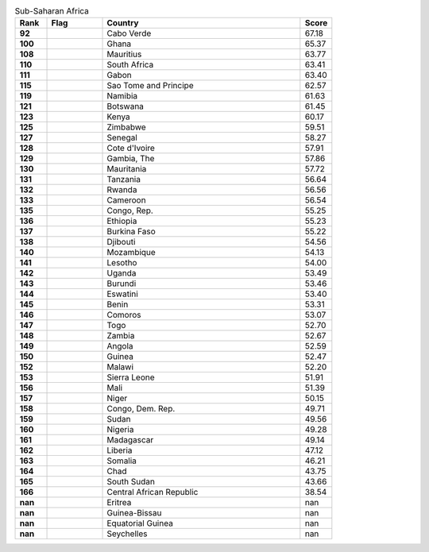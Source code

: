 .. list-table:: Sub-Saharan Africa
   :widths: 4 7 25 4
   :header-rows: 1
   :stub-columns: 1

   * - Rank
     - Flag
     - Country
     - Score
   * - 92
     - .. figure:: /flags/tn_cv-flag.gif
          :height: 50px
          :width: 50px
     - Cabo Verde
     - 67.18
   * - 100
     - .. figure:: /flags/tn_gh-flag.gif
          :height: 50px
          :width: 50px
     - Ghana
     - 65.37
   * - 108
     - .. figure:: /flags/tn_mu-flag.gif
          :height: 50px
          :width: 50px
     - Mauritius
     - 63.77
   * - 110
     - .. figure:: /flags/tn_za-flag.gif
          :height: 50px
          :width: 50px
     - South Africa
     - 63.41
   * - 111
     - .. figure:: /flags/tn_ga-flag.gif
          :height: 50px
          :width: 50px
     - Gabon
     - 63.40
   * - 115
     - .. figure:: /flags/tn_st-flag.gif
          :height: 50px
          :width: 50px
     - Sao Tome and Principe
     - 62.57
   * - 119
     - .. figure:: /flags/tn_na-flag.gif
          :height: 50px
          :width: 50px
     - Namibia
     - 61.63
   * - 121
     - .. figure:: /flags/tn_bw-flag.gif
          :height: 50px
          :width: 50px
     - Botswana
     - 61.45
   * - 123
     - .. figure:: /flags/tn_ke-flag.gif
          :height: 50px
          :width: 50px
     - Kenya
     - 60.17
   * - 125
     - .. figure:: /flags/tn_zw-flag.gif
          :height: 50px
          :width: 50px
     - Zimbabwe
     - 59.51
   * - 127
     - .. figure:: /flags/tn_sn-flag.gif
          :height: 50px
          :width: 50px
     - Senegal
     - 58.27
   * - 128
     - .. figure:: /flags/tn_ci-flag.gif
          :height: 50px
          :width: 50px
     - Cote d'Ivoire
     - 57.91
   * - 129
     - .. figure:: /flags/tn_gm-flag.gif
          :height: 50px
          :width: 50px
     - Gambia, The
     - 57.86
   * - 130
     - .. figure:: /flags/tn_mr-flag.gif
          :height: 50px
          :width: 50px
     - Mauritania
     - 57.72
   * - 131
     - .. figure:: /flags/tn_tz-flag.gif
          :height: 50px
          :width: 50px
     - Tanzania
     - 56.64
   * - 132
     - .. figure:: /flags/tn_rw-flag.gif
          :height: 50px
          :width: 50px
     - Rwanda
     - 56.56
   * - 133
     - .. figure:: /flags/tn_cm-flag.gif
          :height: 50px
          :width: 50px
     - Cameroon
     - 56.54
   * - 135
     - .. figure:: /flags/tn_cg-flag.gif
          :height: 50px
          :width: 50px
     - Congo, Rep.
     - 55.25
   * - 136
     - .. figure:: /flags/tn_et-flag.gif
          :height: 50px
          :width: 50px
     - Ethiopia
     - 55.23
   * - 137
     - .. figure:: /flags/tn_bf-flag.gif
          :height: 50px
          :width: 50px
     - Burkina Faso
     - 55.22
   * - 138
     - .. figure:: /flags/tn_dj-flag.gif
          :height: 50px
          :width: 50px
     - Djibouti
     - 54.56
   * - 140
     - .. figure:: /flags/tn_mz-flag.gif
          :height: 50px
          :width: 50px
     - Mozambique
     - 54.13
   * - 141
     - .. figure:: /flags/tn_ls-flag.gif
          :height: 50px
          :width: 50px
     - Lesotho
     - 54.00
   * - 142
     - .. figure:: /flags/tn_ug-flag.gif
          :height: 50px
          :width: 50px
     - Uganda
     - 53.49
   * - 143
     - .. figure:: /flags/tn_bi-flag.gif
          :height: 50px
          :width: 50px
     - Burundi
     - 53.46
   * - 144
     - .. figure:: /flags/tn_sz-flag.gif
          :height: 50px
          :width: 50px
     - Eswatini
     - 53.40
   * - 145
     - .. figure:: /flags/tn_bj-flag.gif
          :height: 50px
          :width: 50px
     - Benin
     - 53.31
   * - 146
     - .. figure:: /flags/tn_km-flag.gif
          :height: 50px
          :width: 50px
     - Comoros
     - 53.07
   * - 147
     - .. figure:: /flags/tn_tg-flag.gif
          :height: 50px
          :width: 50px
     - Togo
     - 52.70
   * - 148
     - .. figure:: /flags/tn_zm-flag.gif
          :height: 50px
          :width: 50px
     - Zambia
     - 52.67
   * - 149
     - .. figure:: /flags/tn_ao-flag.gif
          :height: 50px
          :width: 50px
     - Angola
     - 52.59
   * - 150
     - .. figure:: /flags/tn_gn-flag.gif
          :height: 50px
          :width: 50px
     - Guinea
     - 52.47
   * - 152
     - .. figure:: /flags/tn_mw-flag.gif
          :height: 50px
          :width: 50px
     - Malawi
     - 52.20
   * - 153
     - .. figure:: /flags/tn_sl-flag.gif
          :height: 50px
          :width: 50px
     - Sierra Leone
     - 51.91
   * - 156
     - .. figure:: /flags/tn_ml-flag.gif
          :height: 50px
          :width: 50px
     - Mali
     - 51.39
   * - 157
     - .. figure:: /flags/tn_ne-flag.gif
          :height: 50px
          :width: 50px
     - Niger
     - 50.15
   * - 158
     - .. figure:: /flags/tn_cd-flag.gif
          :height: 50px
          :width: 50px
     - Congo, Dem. Rep.
     - 49.71
   * - 159
     - .. figure:: /flags/tn_sd-flag.gif
          :height: 50px
          :width: 50px
     - Sudan
     - 49.56
   * - 160
     - .. figure:: /flags/tn_ng-flag.gif
          :height: 50px
          :width: 50px
     - Nigeria
     - 49.28
   * - 161
     - .. figure:: /flags/tn_mg-flag.gif
          :height: 50px
          :width: 50px
     - Madagascar
     - 49.14
   * - 162
     - .. figure:: /flags/tn_lr-flag.gif
          :height: 50px
          :width: 50px
     - Liberia
     - 47.12
   * - 163
     - .. figure:: /flags/tn_so-flag.gif
          :height: 50px
          :width: 50px
     - Somalia
     - 46.21
   * - 164
     - .. figure:: /flags/tn_td-flag.gif
          :height: 50px
          :width: 50px
     - Chad
     - 43.75
   * - 165
     - .. figure:: /flags/tn_ss-flag.gif
          :height: 50px
          :width: 50px
     - South Sudan
     - 43.66
   * - 166
     - .. figure:: /flags/tn_cf-flag.gif
          :height: 50px
          :width: 50px
     - Central African Republic
     - 38.54
   * - nan
     - .. figure:: /flags/tn_er-flag.gif
          :height: 50px
          :width: 50px
     - Eritrea
     - nan
   * - nan
     - .. figure:: /flags/tn_gw-flag.gif
          :height: 50px
          :width: 50px
     - Guinea-Bissau
     - nan
   * - nan
     - .. figure:: /flags/tn_gq-flag.gif
          :height: 50px
          :width: 50px
     - Equatorial Guinea
     - nan
   * - nan
     - .. figure:: /flags/tn_sc-flag.gif
          :height: 50px
          :width: 50px
     - Seychelles
     - nan
